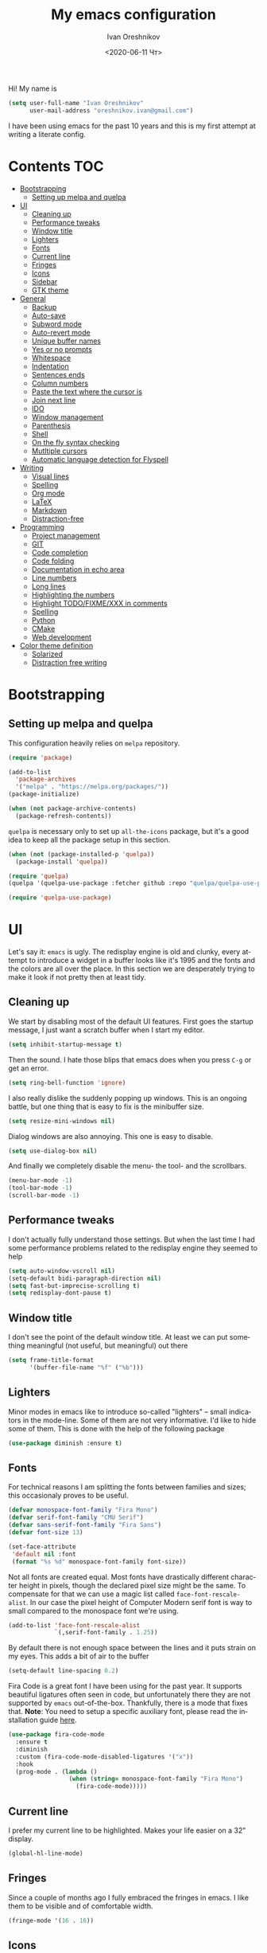 #+title: My emacs configuration
#+date: <2020-06-11 Чт>
#+author: Ivan Oreshnikov
#+email: oreshnikov.ivan@gmail.com
#+language: en
#+select_tags: export
#+exclude_tags: noexport
#+creator: Emacs 27.0.91 (Org mode 9.3)
#+options: ':nil *:t -:t ::t <:t H:3 \n:nil ^:t arch:headline
#+options: author:t broken-links:nil c:nil creator:nil
#+options: d:(not "LOGBOOK") date:t e:t email:nil f:t inline:t num:nil
#+options: p:nil pri:nil prop:nil stat:t tags:t tasks:t tex:t
#+options: timestamp:t title:t toc:t todo:t |:t

Hi! My name is
#+begin_src emacs-lisp
(setq user-full-name "Ivan Oreshnikov"
      user-mail-address "oreshnikov.ivan@gmail.com")
#+end_src
I have been using emacs for the past 10 years and this is my first attempt at writing a literate config.

* Contents                                                              :TOC:
- [[#bootstrapping][Bootstrapping]]
  - [[#setting-up-melpa-and-quelpa][Setting up melpa and quelpa]]
- [[#ui][UI]]
  - [[#cleaning-up][Cleaning up]]
  - [[#performance-tweaks][Performance tweaks]]
  - [[#window-title][Window title]]
  - [[#lighters][Lighters]]
  - [[#fonts][Fonts]]
  - [[#current-line][Current line]]
  - [[#fringes][Fringes]]
  - [[#icons][Icons]]
  - [[#sidebar][Sidebar]]
  - [[#gtk-theme][GTK theme]]
- [[#general][General]]
  - [[#backup][Backup]]
  - [[#auto-save][Auto-save]]
  - [[#subword-mode][Subword mode]]
  - [[#auto-revert-mode][Auto-revert mode]]
  - [[#unique-buffer-names][Unique buffer names]]
  - [[#yes-or-no-prompts][Yes or no prompts]]
  - [[#whitespace][Whitespace]]
  - [[#indentation][Indentation]]
  - [[#sentences-ends][Sentences ends]]
  - [[#column-numbers][Column numbers]]
  - [[#paste-the-text-where-the-cursor-is][Paste the text where the cursor is]]
  - [[#join-next-line][Join next line]]
  - [[#ido][IDO]]
  - [[#window-management][Window management]]
  - [[#parenthesis][Parenthesis]]
  - [[#shell][Shell]]
  - [[#on-the-fly-syntax-checking][On the fly syntax checking]]
  - [[#mutltiple-cursors][Mutltiple cursors]]
  - [[#automatic-language-detection-for-flyspell][Automatic language detection for Flyspell]]
- [[#writing][Writing]]
  - [[#visual-lines][Visual lines]]
  - [[#spelling][Spelling]]
  - [[#org-mode][Org mode]]
  - [[#latex][LaTeX]]
  - [[#markdown][Markdown]]
  - [[#distraction-free][Distraction-free]]
- [[#programming][Programming]]
  - [[#project-management][Project management]]
  - [[#git][GIT]]
  - [[#code-completion][Code completion]]
  - [[#code-folding][Code folding]]
  - [[#documentation-in-echo-area][Documentation in echo area]]
  - [[#line-numbers][Line numbers]]
  - [[#long-lines][Long lines]]
  - [[#highlighting-the-numbers][Highlighting the numbers]]
  - [[#highlight-todofixmexxx-in-comments][Highlight TODO/FIXME/XXX in comments]]
  - [[#spelling-1][Spelling]]
  - [[#python][Python]]
  - [[#cmake][CMake]]
  - [[#web-development][Web development]]
- [[#color-theme-definition][Color theme definition]]
  - [[#solarized][Solarized]]
  - [[#distraction-free-writing][Distraction free writing]]

* Bootstrapping

** Setting up melpa and quelpa

   This configuration heavily relies on ~melpa~ repository.
   #+begin_src emacs-lisp
   (require 'package)

   (add-to-list
     'package-archives
     '("melpa" . "https://melpa.org/packages/"))
   (package-initialize)

   (when (not package-archive-contents)
     (package-refresh-contents))
   #+end_src
   ~quelpa~ is necessary only to set up ~all-the-icons~ package, but it's a good idea to keep all the package setup in this section.
   #+begin_src emacs-lisp
   (when (not (package-installed-p 'quelpa))
     (package-install 'quelpa))

   (require 'quelpa)
   (quelpa '(quelpa-use-package :fetcher github :repo "quelpa/quelpa-use-package"))

   (require 'quelpa-use-package)
   #+end_src

* UI

  Let's say it: ~emacs~ is ugly. The redisplay engine is old and clunky, every attempt to introduce a widget in a buffer looks like it's 1995 and the fonts and the colors are all over the place. In this section we are desperately trying to make it look if not pretty then at least tidy.

** Cleaning up

   We start by disabling most of the default UI features. First goes the startup message, I just want a scratch buffer when I start my editor.
   #+begin_src emacs-lisp
   (setq inhibit-startup-message t)
   #+end_src

   Then the sound. I hate those blips that emacs does when you press ~C-g~ or get an error.
   #+begin_src emacs-lisp
   (setq ring-bell-function 'ignore)
   #+end_src

   I also really dislike the suddenly popping up windows. This is an ongoing battle, but one thing that is easy to fix is the minibuffer size.
   #+begin_src emacs-lisp
   (setq resize-mini-windows nil)
   #+end_src

   Dialog windows are also annoying. This one is easy to disable.
   #+begin_src emacs-lisp
   (setq use-dialog-box nil)
   #+end_src

   And finally we completely disable the menu- the tool- and the scrollbars.
   #+begin_src emacs-lisp
   (menu-bar-mode -1)
   (tool-bar-mode -1)
   (scroll-bar-mode -1)
   #+end_src

** Performance tweaks

   I don't actually fully understand those settings. But when the last time I had some performance problems related to the redisplay engine they seemed to help
   #+begin_src emacs-lisp
   (setq auto-window-vscroll nil)
   (setq-default bidi-paragraph-direction nil)
   (setq fast-but-imprecise-scrolling t)
   (setq redisplay-dont-pause t)
   #+end_src

** Window title

   I don't see the point of the default window title. At least we can put something meaningful (not useful, but meaningful) out there
   #+begin_src emacs-lisp
   (setq frame-title-format
         '(buffer-file-name "%f" ("%b")))
   #+end_src

** Lighters

   Minor modes in emacs like to introduce so-called "lighters" -- small indicators in  the mode-line. Some of them are not very informative. I'd like to hide some of them. This is done with the help of the following package
   #+begin_src emacs-lisp
   (use-package diminish :ensure t)
   #+end_src

** Fonts

   For technical reasons I am splitting the fonts between families and sizes; this occasionaly proves to be useful.
   #+begin_src emacs-lisp
     (defvar monospace-font-family "Fira Mono")
     (defvar serif-font-family "CMU Serif")
     (defvar sans-serif-font-family "Fira Sans")
     (defvar font-size 13)

     (set-face-attribute
      'default nil :font
      (format "%s %d" monospace-font-family font-size))
   #+end_src

   Not all fonts are created equal. Most fonts have drastically different character height in pixels, though the declared pixel size might be the same. To compensate for that we can use a magic list called ~face-font-rescale-alist~. In our case the pixel height of Computer Modern serif font is way to small compared to the monospace font we're using.
   #+begin_src emacs-lisp
     (add-to-list 'face-font-rescale-alist
                  `(,serif-font-family . 1.25))
   #+end_src

   By default there is not enough space between the lines and it puts strain on my eyes. This adds a bit of air to the buffer
   #+begin_src emacs-lisp
   (setq-default line-spacing 0.2)
   #+end_src

   Fira Code is a great font I have been using for the past year. It supports beautiful ligatures often seen in code, but unfortunately there they are not supported by ~emacs~ out-of-the-box. Thankfully, there is a mode that fixes that. *Note*: You need to setup a specific auxiliary font, please read the installation guide [[https://github.com/jming422/fira-code-mode][here]].
   #+begin_src emacs-lisp
     (use-package fira-code-mode
       :ensure t
       :diminish
       :custom (fira-code-mode-disabled-ligatures '("x"))
       :hook
       (prog-mode . (lambda ()
                      (when (string= monospace-font-family "Fira Mono")
                        (fira-code-mode)))))
   #+end_src

** Current line

   I prefer my current line to be highlighted. Makes your life easier on a 32" display.
   #+begin_src emacs-lisp
   (global-hl-line-mode)
   #+end_src

** Fringes

   Since a couple of months ago I fully embraced the fringes in emacs. I like them to be visible and of comfortable width.
   #+begin_src emacs-lisp
   (fringe-mode '(16 . 16))
   #+end_src

** Icons

   By default ~emacs~ has a mostly text-based interface with rare ugly graphic icons interspersed here and there. In the past 10 years symbolic fonts have become a standard in the web-development world and we can use them as minimalistic monochrome icons -- it seems to be in style nowadays. In ~emacs~ this is done with help of package called ~all-the-icons~
   #+begin_src emacs-lisp
     (use-package all-the-icons
       :ensure t
       :quelpa
       (font-lock+ :repo "emacsmirror/font-lock-plus" :fetcher github)
       :config
       (use-package font-lock+ :ensure t)
       (setq all-the-icons-scale-factor 1.0)
       (setq all-the-icons-default-adjust 0.05)
       (setq all-the-icons-color-icons t))

     ;; You need to execute the line below once to install the icons.
     ;; I don't know how to do it automatically.
     ;; (all-the-icons-install-fonts)
   #+end_src

** Sidebar

   I like to see a project structure in a separate buffer to the left of the window. There are two popular options to do that in emacs -- ~treemacs~ and ~neotree~. I prefer the second one.
   #+begin_src emacs-lisp
   (use-package neotree
     :ensure t
     :config
     (setq neo-smart-open t)
     (setq neo-theme (if (display-graphic-p) 'icons 'arrow))
     (setq neo-autorefresh nil)
     (setq neo-window-width 40)
     (add-to-list 'neo-hidden-regexp-list "^__pycache__$")
     :bind
     ("C-c d" . neotree-toggle)
     ("<f8>" . neotree-toggle))
   #+end_src

   The only thing I dislike about ~neotree~ is it doesn't play too well with ~purpose-mode~. One very specific bug is driving me mad: suppose I have a ~neotree~ open on the left, a code buffer in the center and a ~magit~ buffer on the right. When I press ~C-x 1~ inside a ~magit~ buffer nothing happens and ~neotree~ is to blame -- the buffer is dedicated and the window flags explicitly forbid window deletion. We have to reset this flag to make ~neotree~ behave more consistently.
   #+begin_src emacs-lisp
     (defun neotree-undedicate-window (window buffer)
       (set-window-parameter window 'no-delete-other-windows nil)
       window)

     (advice-add 'neo-window--init :after 'neotree-undedicate-window)
   #+end_src

** GTK theme

   When you load a theme in ~emacs~ it doesn't affect the window header, at least not on Linux. This can be really annoying when you're using a light GTK theme, but want to have a dark ~emacs~ theme -- the window header GLOWS into your face. What we can do to make it tolerable is to automatically pick a GTK theme variant (light or dark) depending on the theme background.
   #+begin_src emacs-lisp
   (defun set-frame-gtk-theme (&optional frame theme)
     (let*
         ((frame (or frame (selected-frame)))
          (theme (or theme (frame-parameter frame 'background-mode)))
          (frame-id (frame-parameter frame 'outer-window-id))
          (theme-id (symbol-name theme)))
       (call-process
        "xprop" nil nil nil
        "-f" "_GTK_THEME_VARIANT" "8u"
        "-set" "_GTK_THEME_VARIANT" theme-id
        "-id" frame-id)))

   (defun set-gtk-theme ()
     (when (display-graphic-p)
       (dolist (frame (frame-list))
         (set-frame-gtk-theme frame nil))))

   (defun advice-gtk-theme (&rest args) (set-gtk-theme))

   (advice-add 'load-theme :after #'advice-gtk-theme)
   (advice-add 'disable-theme :after #'advice-gtk-theme)
   (add-hook
     'after-make-frame-functions
     (lambda (frame) (set-frame-gtk-theme frame nil)))
   #+end_src

* General

** Backup

   I don't think I've ever used an automatically created backup. I hate seeing all those tilda-files though.
   #+begin_src emacs-lisp
   (setq backup-inhibited t)
   #+end_src

** Auto-save

   Again, don't find this feature useful.
   #+begin_src emacs-lisp
   (setq auto-save-default nil)
   #+end_src

** Subword mode

   This one is seriously cool. This mode allows you to treat the separate words in a CamelCase and snake_case notation as words. You can navigate inside a single token from a word to word, jump back and forward, delete the individual words, swap them around, you name it.
   #+begin_src emacs-lisp
   (use-package subword
     :diminish
     :config
     (global-subword-mode))
   #+end_src

** Auto-revert mode

   When a file changes on disk I don't want ~emacs~ to ask me what to do. I just want to automatically update the buffer. I can always do an undo if I don't like the new content.
   #+begin_src emacs-lisp
   (global-auto-revert-mode 1)
   #+end_src

** Unique buffer names

   By default when you open multiple files with the same name ~emacs~ adds a numeric postfix to the buffer name. I prefer a readable-directory-based-prefix-notation and this is how you enable it in
   #+begin_src emacs-lisp
   (require 'uniquify)
   (setq uniquify-buffer-name-style 'forward)
   #+end_src

** Yes or no prompts

   Whenever ~emacs~ wants a simple answer it requires you to type ~yes~ or ~no~ in the prompt. Yes, type and then press Enter. I have no idea why this is still a default, when there is an already builtin option to accept keypresses ~y~ and ~n~ as an answer.
   #+begin_src emacs-lisp
   (defalias 'yes-or-no-p 'y-or-n-p)
   #+end_src

** Whitespace

   Automatically delete all the traling whitespace when saving the file. This is a neat feature that I think everyone should set up in their editor, but unfortunately very few people do :(
   #+begin_src emacs-lisp
   (add-hook 'before-save-hook 'delete-trailing-whitespace)
   #+end_src

   Also, sometimes you simply want to explicitly highlight all the whitespace in the buffer. For that emacs offers a ~whitespace-mode~ that I like to bind to F10.
   #+begin_src emacs-lisp
   (global-set-key (kbd "<f10>") 'whitespace-mode)
   #+end_src

** Indentation

   Always expand tabs to 4 spaces.
   #+begin_src emacs-lisp
   (setq-default indent-tabs-mode nil)
   (setq-default tab-width 4)
   #+end_src

** Sentences ends

   By default emacs uses two spaces after period to mark the end of a sentence. This is very much out of the norm with rest of the text editors out there, and I need to work with other people :)
   #+begin_src emacs-lisp
   (setq-default sentence-end-double-space nil)
   #+end_src

** Column numbers

   By default ~emacs~ does not show the current column number anywhere. Another bad default. It's easy to fix though
   #+begin_src emacs-lisp
   (column-number-mode t)
   #+end_src

** Paste the text where the cursor is

   On linux one can paste from the clipboard by pressing a mouse wheel. I use this all the time, but by default ~emacs~ pastes the text where the mouse is and not where the text cursor is. This fixes it
   #+begin_src emacs-lisp
   (setq mouse-yank-at-point t)
   #+end_src

** Join next line

   A really handy shortcut that automatically joins the next line to the current one removing any whitespace in between.
   #+begin_src emacs-lisp
   (global-set-key (kbd "M-j") (lambda () (interactive) (join-line -1)))
   #+end_src

** IDO

   There are several interactive completion solution in emacs. I am used to ~ido~.
   #+begin_src emacs-lisp
   (use-package flx-ido
     :ensure t
     :config
     (setq ido-auto-merge-work-directories-length -1)
     :init
     (ido-mode)
     (flx-ido-mode 1)
     (ido-everywhere))
   #+end_src

** Window management

   The default keybindings for the window management are unnecessarily verbose. I am used to the following shortcuts
   #+begin_src emacs-lisp
   (global-set-key (kbd "M-1") 'delete-other-windows)
   (global-set-key (kbd "M-2") 'split-window-vertically)
   (global-set-key (kbd "M-3") 'split-window-horizontally)
   (global-set-key (kbd "M-0") 'delete-window)

   (define-key global-map (kbd "M-o") nil)
   (global-set-key (kbd "M-o") 'other-window)
   (global-set-key (kbd "C-M-o") (lambda () (interactive) (other-window -1)))
   #+end_src

   Sometimes I mess up my window configuration -- close a frame I need, for example. Thankfully there is a builtin package that provides undo-redo functionality for windows.
   #+begin_src emacs-lisp
   (winner-mode)
   #+end_src

   I prefer my windows being automatically balanced after split.
   #+begin_src emacs-lisp
   (setq window-combination-resize t)
   #+end_src

   Default ~emacs~ behaviour with popup windows is not very satisfying. To straighten them up we can use ~shackle~
   #+begin_src emacs-lisp
   (use-package shackle
     :ensure t
     :config
     (shackle-mode))
   #+end_src

   Another cool idea is to group the windows by their purpose -- a tag that you assign to a window based on a criterion. In my case I simply group the windows based on the major mode. Here's how I do it
   #+begin_src emacs-lisp
   (use-package window-purpose
     :ensure t
     :config
     (add-to-list 'purpose-user-mode-purposes '(comint-mode . popup))
     (add-to-list 'purpose-user-mode-purposes '(compilation-mode . popup))
     (add-to-list 'purpose-user-mode-purposes '(eshell-mode . popup))
     (add-to-list 'purpose-user-mode-purposes '(flycheck-error-list-mode . popup))
     (add-to-list 'purpose-user-mode-purposes '(gud-mode . popup))
     (add-to-list 'purpose-user-mode-purposes '(prog-mode . edit))
     (add-to-list 'purpose-user-mode-purposes '(TeX-output-mode . popup))

     (purpose-x-magit-single-on)

     (setq purpose-display-at-right-width   80)
     (setq purpose-display-at-bottom-height 25)
     (purpose-x-popwin-setup)
     (purpose-x-popupify-purpose 'Magit #'purpose-display-at-right)
     (purpose-x-popupify-purpose 'popup #'purpose-display-at-bottom)

     (purpose-compile-user-configuration)
     (purpose-mode))
   #+end_src

   The block above sets up popup windows. What would be handy is to have a function that would toggle popup on and off in a generic way. For example, like the one below does
   #+begin_src emacs-lisp
   (use-package dash :ensure t)

   (defun toggle-popup (popup-mode popup-function)
     (interactive)
     (let ((visible-window
            (-first
             (lambda (window)
               (eq popup-mode
                   (with-current-buffer (window-buffer window) major-mode)))
             (window-list))))
       (if visible-window
           (delete-window visible-window)
         (funcall-interactively popup-function))))
   #+end_src

   Default keybindings for jumping between the windows is not very convinient when you have a huge screen with a handful of windows. To jump between them using the arrows one can use ~windmove~ package.
   #+begin_src emacs-lisp
   (use-package windmove
     :ensure t
     :bind
     ("S-<right>" . windmove-right)
     ("S-<left>" . windmove-left)
     ("S-<down>" . windmove-down)
     ("S-<up>" . windmove-up))
   #+end_src

*** TODO Shift+arrows does not work from org-mode

    Org redefines those keybindings. I need somehow to define a global non-overridable key-bindings.

** Parenthesis

   Naturally emacs provides a lot of tools when working with parenthesis. I like to have them enabled globally. First, I need a highlighter for matching parenthesis
   #+begin_src emacs-lisp
   (show-paren-mode)
   #+end_src
   Then I need my parentsesis (and other delimiters) to be automatically paired.
   #+begin_src emacs-lisp
   (electric-pair-mode)
   #+end_src
   A cherry on top is to have a every pair of parenthesis to have a unique color.
   #+begin_src emacs-lisp
   (use-package rainbow-delimiters
     :ensure t
     :hook
     (prog-mode . rainbow-delimiters-mode))
   #+end_src

** Shell

   I prefer ~eshell~ as my shell of choice. Some the setup and extensions are inspired by ~@a13~'s emacs configuration that can be found [[https://github.com/a13/emacs.d][here]].

   By default ~eshell~ is not consistent in it's scrolling behaviour with the rest of the shells out there. This extension makes it more conventional and introduces other cool tricks.
   #+begin_src emacs-lisp
   (use-package em-smart
     :defer t
     :config
     (eshell-smart-initialize))
   #+end_src

   As in any other shell out there I want it to remember the history (preferrably without duplication). Again, this is disabled by default :(
   #+begin_src emacs-lisp
   (setq eshell-save-history-on-exit t)
   (setq eshell-hist-ignoredups t)
   #+end_src

   I also don't like the banner. I just want an empy shell buffer by default.
   #+begin_src emacs-lisp
   (setq eshell-banner-message "")
   #+end_src

   I want a simple prompt that shows a path and a sigil and nothing more.
   #+begin_src emacs-lisp
     (setq eshell-prompt-regexp "^[^Λλ\n]* [Λλ] ")
     (setq eshell-prompt-function
           (lambda nil
             (concat (if venv-current-name (concat "(" venv-current-name ") ") "")
                     (abbreviate-file-name (eshell/pwd))
                     (if (= (user-uid) 0) " Λ " " λ "))))
   #+end_src

   I'd like to have a quick way to open eshell buffer. Here's a function that can help me.
   #+begin_src emacs-lisp
   (require 'esh-mode)
   (require 'eshell)

   (defun eshell-popup ()
     "Open a popup buffer with eshell inside"
     (interactive)
     (let ((eshell-buffer
            (or (get-buffer eshell-buffer-name)
                (get-buffer-create eshell-buffer-name))))
       (purpose-display-at-bottom eshell-buffer nil)
       (switch-to-buffer eshell-buffer)
       (unless eshell-mode
         (eshell-mode))))

   (bind-key
     (kbd "C-c t")
     (lambda () (interactive) (toggle-popup 'eshell-mode 'eshell-popup)))
   #+end_src

   I want C-l to behave the same way in eshell as it does in every other shell -- to clear the screen.
   #+begin_src emacs-lisp
   (add-hook 'eshell-mode-hook
     (lambda ()
       (define-key eshell-mode-map (kbd "C-l")
         (lambda ()
           (interactive)
           (let ((inhibit-read-only t))
             (erase-buffer)
             (eshell-send-input nil nil t))))))
   #+end_src

** On the fly syntax checking

   On the fly syntax checking is performed by ~flycheck~. I do only minimal customization in here and most of it is concerning the fringe indicator.

   #+begin_src emacs-lisp
   (use-package flycheck
     :ensure t
     :config
     (setq flycheck-check-syntax-automatically '(save mode-enabled))
     (setq flycheck-indication-mode 'left-fringe)
     (setq flycheck-highlighting-mode 'columns)

     (when (fboundp 'define-fringe-bitmap)
       (define-fringe-bitmap 'flycheck-fringe-bitmap-ball
         (vector #b000000000
                 #b000000000
                 #b000000000
                 #b000000000
                 #b000000000
                 #b000000000
                 #b000000000
                 #b000111000
                 #b001111100
                 #b001111100
                 #b001111100
                 #b000111000
                 #b000000000
                 #b000000000
                 #b000000000
                 #b000000000
                 #b000000000
                 #b000000000)))

     (setf (get 'info 'flycheck-fringe-bitmaps) '(flycheck-fringe-bitmap-ball . flycheck-fringe-bitmap-ball))
     (setf (get 'warning 'flycheck-fringe-bitmaps) '(flycheck-fringe-bitmap-ball . flycheck-fringe-bitmap-ball))
     (setf (get 'error 'flycheck-fringe-bitmaps) '(flycheck-fringe-bitmap-ball . flycheck-fringe-bitmap-ball))

     (global-flycheck-mode)
     :bind ("C-c l" . (lambda () (interactive) (toggle-popup 'flycheck-error-list-mode 'flycheck-list-errors))))
   #+end_src

** Mutltiple cursors

   A seriously cool way to edit in multitple places at the same time. Highly responsive, though not always smooth.
   #+begin_src emacs-lisp
   (use-package multiple-cursors
     :ensure t
     :bind
     (("C-S-<return>" . mc/edit-lines)
      ("C-S-j" . mc/mark-next-like-this)
      ("C-S-k" . mc/mark-previous-like-this)))
   #+end_src

** Automatic language detection for Flyspell

   I regularly write in English and Russian. German might follow sooner or later. I want to have automatic language detection for ~flyspell~. And there is such a package
   #+begin_src emacs-lisp
   (use-package guess-language
     :ensure t
     :config
     (setq guess-language-languages '(en ru))
     (setq guess-language-min-paragraph-length 10)
     :hook
     (text-mode . guess-language-mode))
   #+end_src

* Writing

** Visual lines
   One common thing for all the markup modes and all the text modes is I want so see visual lines in there.
   #+begin_src emacs-lisp
   (add-hook 'text-mode-hook 'visual-line-mode)
   #+end_src

** Spelling
   Also, I need to trigger spell checking.
   #+begin_src emacs-lisp
   (add-hook 'text-mode-hook 'flyspell-mode)
   #+end_src

** Org mode

   I don't use org-mode that much anymore. But when I did I wrote the following configuration. I don't want to clean it up, and I'll just leave it here for now.
   #+begin_src emacs-lisp
   (use-package org
     :bind
     ("C-c a" . org-agenda)

     :config
     (setq org-return-follows-link        t)
     (setq org-hide-leading-stars         t)
     (setq org-fontify-whole-heading-line t)
     (setq org-odd-levels-only            t)
     (setq org-special-ctrl-a/e           t)
     (setq org-src-fontify-natively       t)
     (setq org-log-states-order-reversed  t)
     (setq org-log-into-drawer            t)

     (setq org-directory "~/Dropbox/Notes/")
     (setq org-agenda-files     (concat org-directory ".Agenda"))
     (setq org-archive-location (concat org-directory ".Archive/%s::"))
     (setq org-agenda-ndays 1)

     (setq org-todo-keywords
           '((sequence "TODO(t)"
                       "LIVE(l@/@)"
                       "HOLD(h@/@)"
                       "|"
                       "DONE(d@/@)"
                       "FAIL(f@/@)"
                       "ABRT(a@/@)")))

     (setq org-todo-keyword-faces
           '(("TODO" . org-todo)
             ("LIVE" . org-ongoing)
             ("HOLD" . org-holding)
             ("DONE" . org-done)
             ("FAIL" . org-failed)
             ("ABRT" . org-cancelled)))

     (setq org-priority-faces '((?A . org-priority-a)
                                (?B . org-priority-b)
                                (?C . org-priority-c)))

     (setq org-tag-alist '())

     ;; Export
     (setq org-export-backends '(ascii
                                 beamer
                                 html
                                 latex
                                 md
                                 odt))

     (setq org-format-latex-options
           '(:foreground default
             :background default
             :scale 1.50
             :html-foreground "Black"
                         :html-background "Transparent" :html-scale 1.0
                         :matchers ("begin" "$1" "$" "$$" "\\(" "\\[")))

     (setq org-export-latex-todo-keyword-markup
           '(("TODO" . "\\todo")
             ("HOLD" . "\\hold")
             ("DONE" . "\\done")
             ("ABRT" . "\\abrt")))

     (setq org-export-date-timestamp-format "%d %B %Y")
     (setq org-export-html-preamble  nil)
     (setq org-export-html-preamble-format
           `(("en" ,(concat "<span class=\"author\">%a</span>"
                            "<span class=\"email\">%e</span>"
                            "<span class=\"date\"%d</span>"))))
     (setq org-export-html-postamble t)
     (setq org-export-html-postamble-format
           `(("en" ,(concat "<span class=\"author\">%a</span><br/>"
                            "<span class=\"email\">%e</span><br/>"
                            "<span class=\"date\">%d</span>"))))

     ;; Capture
     (setq org-capture-templates
           `(("t" "General task"
              entry
              (file (concat org-directory "Unsorted.org"))
              "* TODO %? :task:\n"
              :empty-lines 1)
             ("m" "meeting"
              entry
              (file (concat org-directory "Unsorted.org"))
              "* TODO %? :appointment:\n"
              :empty-lines 1)))

     ;; Refile
     (setq org-refile-targets
           `((nil :maxlevel . 3)
             (org-agenda-files :maxlevel . 3)))
     (setq org-refile-use-outline-path t)
     (setq org-outline-path-complete-in-steps t))
   #+end_src

   Here are the faces mentioned above
   #+begin_src emacs-lisp
   (defface org-holding
     '((t (:foreground "orange" :background nil :bold nil)))
     "Face to highlight org-mode TODO keywords for delayed tasks."
     :group 'org-faces)

   (defface org-ongoing
     '((t (:foreground "orange" :background nil :bold nil)))
     "Face to highlight org-mode MOVE keywords for delegated tasks."
     :group 'org-faces)

   (defface org-cancelled
     '((t (:foreground "red" :background nil :bold nil)))
     "Face to highlight org-mode TODO keywords for cancelled tasks."
     :group 'org-faces)

   (defface org-failed
     '((t (:foreground "red" :background nil :bold nil)))
     "Face to highlight org-mode TODO keywords for cancelled tasks."
     :group 'org-faces)

   (defface org-priority-a
     '((t (:foreground "red" :background nil :bold nil)))
     "Face to highlight org-mode priority #A"
     :group 'org-faces)

   (defface org-priority-b
     '((t (:foreground "yellow" :background nil :bold nil)))
     "Face to highlight org-mode priority #B"
     :group 'org-faces)

   (defface org-priority-c
     '((t (:foreground "green" :background nil :bold nil)))
     "Face to highlight org-mode priority #C"
     :group 'org-faces)
   #+end_src

   Sometimes (well, for this file only) I want to generate a separate TOC on top of the file. There is no such functionality out-of-the-box, but there is a package to do that.
   #+begin_src emacs-lisp
   (use-package toc-org
     :ensure t
     :hook
     (org-mode . toc-org-mode))
   #+end_src

** LaTeX

   I still occasionally write LaTeX. There is an excellent emacs package for that called ~auctex~.
   #+begin_src emacs-lisp
   (use-package auctex
     :ensure t
     :defer t
     :hook
     (TeX-mode . TeX-PDF-mode)
     (TeX-mode . company-mode)
     :init
     (setq reftex-plug-into-AUCTeX t)
     (setq TeX-parse-self t)
     (setq-default TeX-master nil)

     (setq TeX-open-quote  "<<")
     (setq TeX-close-quote ">>")
     (setq TeX-electric-sub-and-superscript t)
     (setq font-latex-fontify-script nil)
     (setq TeX-show-compilation nil)

     (setq preview-scale-function 1.5)
     (setq preview-gs-options
   	'("-q" "-dNOSAFER" "-dNOPAUSE" "-DNOPLATFONTS"
   	  "-dPrinted" "-dTextAlphaBits=4" "-dGraphicsAlphaBits=4"))

     (setq reftex-label-alist '(AMSTeX)))
   #+end_src

   ~auctex~ ships without company bindings and those have to be set up separately. On top of regular syntax completion there are also packages for completion of mathematical symbols and references.
   #+begin_src emacs-lisp
   (use-package company-auctex
     :ensure t
     :init
     (company-auctex-init))

   (use-package company-math
     :ensure t
     :init
     (add-to-list 'company-backends 'company-math))

   (use-package company-reftex
     :ensure t
     :init
     (add-to-list 'company-backends 'company-reftex-citations)
     (add-to-list 'company-backends 'company-reftex-labels))
   #+end_src

** Markdown

   Markdown is surprisingly easy to set up. We need to set up a single package and mark all the ~*.md~ files as the markdown files.
   #+begin_src emacs-lisp
   (use-package markdown-mode
     :ensure t
     :mode "\\.md")
   #+end_src

   This mode doesn't generate the TOC out of the box, but there is an extension to do that
   #+begin_src emacs-lisp
   (use-package markdown-toc :ensure t)
   #+end_src

** Distraction-free

   Sometimes I want to write in a distraction-free environment -- without a mode-line and extra decorations. There is an excellent package for that called ~writeroom-mode~.
   #+begin_src emacs-lisp
   (use-package writeroom-mode
     :ensure t
     :config
     (setq writeroom-bottom-divider-width 0))
   (use-package org-bullets :ensure t)
   #+end_src

   But that's not enough sometimes. Sometimes I want to go fancier, with variable-pitched font and large headers. For that we can define a minor mode that add this fanciness on top.
   #+begin_src emacs-lisp
   (defun writing-enable ()
     (if (not writeroom-mode) (writeroom-mode +1))

     (setq-local org-bullets-bullet-list '(" "))
     (setq-local line-spacing 0.1)

     (variable-pitch-mode +1)
     (org-bullets-mode +1)
     (visual-line-mode +1)
     (load-theme 'writing t))

   (defun writing-disable ()
     (variable-pitch-mode -1)
     (org-bullets-mode -1)
     (visual-line-mode -1)
     (disable-theme 'writing)

     (kill-local-variable 'org-bullets-bullet-list)
     (kill-local-variable 'line-spacing)

     (if writeroom-mode (writeroom-mode -1)))

   (define-minor-mode writing-mode
     "Distraction free writing mode"
     :lighter nil
     :global nil
     :init-value nil
     (if writing-mode
         (writing-enable)
       (writing-disable)))
   #+end_src

   For those two modes we reserve the following keybindings
   #+begin_src emacs-lisp
   (global-set-key (kbd "<f12>") 'writeroom-mode)
   (global-set-key (kbd "S-<f12>") 'writing-mode)
   #+end_src

* Programming

** Project management

   I am not really that used to idea of a project, but it seems that the life is pushing me towards that direction :) There are several solutions to project management in ~emacs~. There is a builtin ~project.el~ and there is a more popular projectile, and I'm using that one.
   #+begin_src emacs-lisp
     (use-package projectile
       :ensure t
       :config
       (projectile-mode +1)
       (setq projectile-sort-order 'recently-active)
       (setq projectile-indexing-method 'hybrid)
       :bind
       ("C-c p" . projectile-command-map)
       :hook
       (projectile-after-switch-project
        . (lambda ()
            (neotree-projectile-action)
            (other-window -1))))
   #+end_src

** GIT

   I am a software developer and I use ~git~ a lot. Thankfully, emacs has an incredibly powerful frontend for ~git~ called ~magit~. Since the defaults make sense the whole package setup is very short
   #+begin_src emacs-lisp
   (use-package magit
     :ensure t
     :bind ("C-c g" . (lambda () (interactive) (toggle-popup 'magit-status-mode 'magit-status))))
   #+end_src

** Code completion

   A trivial thing in every other editor out there and something that you have to set up in ~emacs~. Thankfully we're now down to a single popular option -- ~company~.
   #+begin_src emacs-lisp
   (use-package company
     :ensure t
     :init
     (use-package yasnippet :ensure t)
     (setq
       company-minimum-prefix-length 1
       company-idle-delay 0.1
       company-tooltip-limit 10
       company-tooltip-align-annotations t
       company-require-match 'never
       company-global-modes '(not eshell-mode))
     :hook
     (prog-mode . company-mode)
     (company-mode . yas-minor-mode)
     :bind
     ("M-/" . company-complete))
   #+end_src

   This alone is not enough to have a reasonable completion though. We need to separately install a completion backend. A really popular option nowadays is to use a separate language server and communicate with it through a language server protocol. This pipeline is provided in emacs by ~lsp~ package.
   #+begin_src emacs-lisp
     (use-package lsp-mode
       :ensure t
       :config
       (bind-key "M-." 'lsp-find-definition lsp-mode-map)
       (setq lsp-enable-on-type-formatting nil)  ;; NEVER EVEN DARE TO TOUCH MY CODE
       :init
       (use-package company-lsp :ensure t)
       (setq read-process-output-max (* 1024 1024))
       (setq lsp-prefer-capf t)
       (setq lsp-idle-delay 0.5)
       (setq lsp-progress-via-spinner nil))
   #+end_src

** Code folding

   I don't use code folding that often, but it's occasionally useful. There is a zoo of various folding modes, but the default hide-show mode seems to be good enough for me.
   #+begin_src emacs-lisp
   (use-package hs-minor-mode
     :diminish
     :hook
     (prog-mode . hs-minor-mode)
     :bind
     ("C-;" . hs-toggle-hiding))
   #+end_src

** Documentation in echo area

   There is an option to show the documentation in the echo area. Again, not enabled by default.
   #+begin_src emacs-lisp
   (add-hook 'prog-mode-hook 'eldoc-mode)
   #+end_src

** Line numbers

   ~emacs~ finally has fast native line numbers.
   #+begin_src emacs-lisp
   (add-hook 'prog-mode-hook 'display-line-numbers-mode)
   (setq display-line-numbers-grow-only t)
   (setq-default display-line-numbers-width 3)
   (global-set-key (kbd "<f9>") 'display-line-numbers-mode)
   #+end_src

** Long lines

   In prog-mode I want to have my line truncated. Line wrap just messes everything up.
   #+begin_src emacs-lisp
   (add-hook 'prog-mode-hook 'toggle-truncate-lines)
   #+end_src

** Highlighting the numbers

   By default a lot of emacs modes don't recognize number literals as worthy enough to have a special highlighting rule. This can be fixed with the help of the following package
   #+begin_src emacs-lisp
   (use-package highlight-numbers
     :ensure t
     :hook (prog-mode . highlight-numbers-mode))
   #+end_src

** Highlight TODO/FIXME/XXX in comments

   Occasionally I leave those TODO/FIXME/XXX comments in the code and I want them to be highlighted.
   #+begin_src emacs-lisp
   (use-package hl-todo
     :ensure t
     :hook (prog-mode . hl-todo-mode)
     :config
     (setq hl-todo-keyword-faces
       '(("XXX" error bold)
         ("TODO" org-todo)
         ("NOTE" bold))))
   #+end_src

** Spelling

   We want to have spellcheck in programming modes as well.
   #+begin_src emacs-lisp
   (add-hook
     'prog-mode-hook
     (lambda ()
       (ispell-change-dictionary "english")
       (flyspell-prog-mode)))
   #+end_src

** Python

   Most of the time I write ~python~ code. ~emacs~ has a decent python support for python syntax highlighting out-of-the-box, but little else. One of the most crucial things that is missing is the completion support. At this point we have already set up LSP mode, so what we need to do is to set up the specific LSP server. I prefer the one by Microsoft.
   #+begin_src emacs-lisp
   (use-package lsp-python-ms
     :ensure t
     :init
     (setq lsp-python-ms-executable
           "~/.mslsp/Microsoft.Python.LanguageServer")
     :hook
     (python-mode . (lambda ()
                      (require 'lsp-python-ms)
                      (lsp-deferred)
                      (flycheck-add-next-checker 'lsp 'python-flake8)
                      (flycheck-remove-next-checker 'python-flake8 'python-pylint)
                      (flycheck-remove-next-checker 'python-flake8 'python-mypy))))
   #+end_src

   It's also nice to be able to activate python virtualenvironments from inside ~emacs~. There is a wrapper for the wrapper :)
   #+begin_src emacs-lisp
   (use-package virtualenvwrapper
     :ensure t
     :config
     (setq venv-local "~/.virtualenvs/")
     (fset 'workon 'venv-workon)
     (fset 'deactivate 'venv-deactivate)
     (venv-initialize-eshell)
     (venv-initialize-interactive-shells))
   #+end_src
   I also want to have this environment automatically activated when I switch a project. This is achieved by a function below.
   #+begin_src emacs-lisp
     (defun inside-python-project-p ()
       (when (projectile-project-root)
         (let ((project-files (directory-files (projectile-project-root))))
           (or (member "setup.py" project-files)
               (member "requirements.txt" project-files)))))

     (defun project-env-exists-p ()
       (when (projectile-project-name)
         (member
          (projectile-project-name)
          (split-string (venv-list-virtualenvs)))))

     (defun workon-autodetected-venv ()
       (interactive)
       (when (and (inside-python-project-p)
                  (project-env-exists-p))
         (venv-workon (projectile-project-name))))

     (add-hook
      'projectile-after-switch-project-hook
      '(lambda ()
         (venv-deactivate)
         (workon-autodetected-venv)))
   #+end_src

   The default python mode does not support highlighting inside docstrings. And I am paid to write those as well :)
   #+begin_src emacs-lisp
     (use-package python-docstring
       :ensure t
       :init
       (add-hook 'python-mode-hook 'python-docstring-mode)
       :config
       ;; WHY THE FUCK IS THIS A SEPARATE VARIABLE? HOW THE FUCK YOU DON'T
       ;; SET IT TO `sentece-end-double-space` BY DEFAULT? WHAT THE FUCK.
       (setq python-docstring-sentence-end-double-space nil))
   #+end_src

   I also don't like that the default mode uses the same font for function names and the decorators. I prefer to use a custom face for them. Also, for the import statements as well.
   #+begin_src emacs-lisp
   (defface python-decorator-face
     '((t (:foreground "magenta")))
     "Face to highlight python decorators."
     :group 'python)

   (font-lock-add-keywords
    'python-mode
    `((,(rx symbol-start (or "from" "import") symbol-end)
       0 'font-lock-preprocessor-face)
      (,(rx line-start (* (any " \t")) (group "@" (1+ (or word ?_)) (0+ "." (1+ (or word ?_)))))
       0 'python-decorator-face)))
   #+end_src

   Finally, I need support for Cython files as well.
   #+begin_src emacs-lisp
   (use-package cython-mode
     :ensure t
     :mode "\\.pyx\\'")
   #+end_src

*** TODO Active virtualenv in the modeline

    I need to display activated virtualenv in the modeline.

** CMake

   Sometimes I need to edit CMake files. Happens to the best of us :)
   #+begin_src emacs-lisp
   (use-package cmake-mode
     :ensure t)
   #+end_src

** Web development

   #+begin_src emacs-lisp
   (use-package web-mode
     :ensure t
     :config
     (setq web-mode-markup-indent-offset 4)
     (setq web-mode-code-indent-offset 4)
     (setq web-mode-enable-auto-pairing nil)
     :mode "\\.html")
   #+end_src

   #+begin_src emacs-lisp
   (use-package company-web
     :config
     (add-to-list 'company-backends 'company-web-html)
     :hook
     (web-mode . company-mode))
   #+end_src

* Color theme definition

** Solarized

   I use a custom version of solarized theme. Very few themes override all the hundreds of faces defined by ~emacs~. And those that do I simply don't like :) Having a copy of my own seems to be an easier solution.

*** Preliminary setup

    The original solarized palette is defined in CIE L*a*b color space. I want to continue using it (just in case). Below I define a small function that renders a L*a*b representation as an RGB hex string.
    #+begin_src emacs-lisp
    (require 'color)

    (defun color-lab-to-hex (L a b)
      "Convert CIE L*a*b to a hexadecimal #RGB notation."
      (apply 'color-rgb-to-hex
             (append
               (mapcar
                 (lambda (x) (min 1.0 (max 0.0 x)))
		 (color-lab-to-srgb L a b))
		 '(2))))
    #+end_src

    Sometimes I need to blend two colors together -- mostly to make the small UI details to stand out less. The function below provide this color-blending functionality.
    #+begin_src emacs-lisp
    (defun color-hex-to-rgb (hex)
      "Convert a hexadecimal #RBG string into a component list."
      (let ((r (/ (float (string-to-number (substring hex 1 3) 16)) 255))
            (g (/ (float (string-to-number (substring hex 3 5) 16)) 255))
            (b (/ (float (string-to-number (substring hex 5 7) 16)) 255)))
        (list r g b)))

    (defun color-blend (hex1 hex2 alpha)
      "Blend two hexadecimal #RGB colors in a specific proportion."
      (let* ((rgb1 (color-hex-to-rgb hex1))
             (rgb2 (color-hex-to-rgb hex2))
             (r1 (car rgb1))
             (r2 (car rgb2))
             (g1 (cadr rgb1))
             (g2 (cadr rgb2))
             (b1 (caddr rgb1))
             (b2 (caddr rgb2)))
        (format "#%02x%02x%02x"
                (floor (* 255 (+ (* alpha r1) (* (- 1 alpha) r2))))
                (floor (* 255 (+ (* alpha g1) (* (- 1 alpha) g2))))
                (floor (* 255 (+ (* alpha b1) (* (- 1 alpha) b2)))))))
    #+end_src

*** Generic theme definition

    Solarized has two variants that are defined in an identical fashion save for the color swap. This is the definition itself
    #+begin_src emacs-lisp :tangle tangle/solarized-definitions.el
      (defun make-solarized-theme (variant theme-name)
        (let ((base03 (color-lab-to-hex 15 -12 -12))
              (base02 (color-lab-to-hex 20 -12 -12))
              (base01 (color-lab-to-hex 45 -07 -07))
              (base00 (color-lab-to-hex 50 -07 -07))
              (base0  (color-lab-to-hex 60 -06 -03))
              (base1  (color-lab-to-hex 65 -05 -02))
              (base2  (color-lab-to-hex 92 +00 +10))
              (base3  (color-lab-to-hex 97 +00 +10))

              (yellow  (color-lab-to-hex 65 +10 +65))
              (orange  (color-lab-to-hex 50 +50 +55))
              (red     (color-lab-to-hex 50 +65 +45))
              (magenta (color-lab-to-hex 50 +65 -05))
              (violet  (color-lab-to-hex 55 +15 -45))
              (blue    (color-lab-to-hex 55 -10 -45))
              (cyan    (color-lab-to-hex 60 -35 -05))
              (green   (color-lab-to-hex 60 -20 +65)))

          (if (eq variant 'light)
              (progn (cl-rotatef base00 base0)
                     (cl-rotatef base01 base1)
                     (cl-rotatef base02 base2)
                     (cl-rotatef base03 base3)))

          (custom-theme-set-faces
           theme-name

           `(default ((t (:foreground ,base0 :background ,base03))))
           `(cursor ((t (:foreground ,base03 :background ,base0 :inverse-video t))))
           `(shadow ((t (:foreground ,base01))))
           `(region ((t (:foreground ,base01 :background ,base03 :inverse-video t))))

           `(fringe ((t (:foreground ,base01 :background ,base02))))
           `(hl-line ((t (:background ,base02))))
           `(highlight ((t (:inherit hl-line))))
           `(line-number ((t (:foreground ,base01 :background ,base02 :height 0.85))))
           ;; `(minibuffer-prompt ((t (:inherit bold))))
           `(minibuffer-prompt ((t (:foreground ,base2 :inherit bold))))
           ;; `(header-line ((t (:foreground ,base0 :background ,base02 :inverse-video t))))
           `(header-line ((t (:foreground ,base0 :background ,base02))))
           `(mode-line ((t (:foreground ,base1 :background ,base02 :inverse-video t))))
           `(mode-line-inactive ((t (:foreground ,base00 :background ,base02 :inverse-video t))))
           `(vertical-border ((t (:foreground ,(color-blend base0 base02 0.5)))))

           `(completions-common-part ((t (:inherit bold))))
           `(completions-first-difference ((t (:inherit default))))

           `(company-preview ((t (:background ,green))))
           `(company-preview-common ((t (:background ,base02))))
           `(company-preview-template-field ((t (:foreground ,base03 :background ,yellow))))
           `(company-scrollbar-bg ((t (:foreground ,base2 :background ,base0 :inverse-video     t))))
           `(company-scrollbar-fg ((t (:foreground ,base0 :background ,base03 :inverse-video     t))))
           `(company-template ((t (:background ,base0))))
           `(company-tooltip ((t (:foreground ,base0 :background ,base02 :inverse-video t))))
           `(company-tooltip-annotation ((t (:foreground nil))))
           `(company-tooltip-common ((t (:italic t))))
           `(company-tooltip-mouse ((t (:foreground ,base1 :background nil))))
           `(company-tooltip-selection ((t (:foreground ,base01 :background ,base2     :inverse-video t))))

           `(bold ((t (:bold t))))
           `(italic ((t (:italic t))))
           `(link ((t (:foreground ,violet :underline t))))
           `(link-visited ((t (:foreground ,magenta :underline t))))
           `(underline ((t (:underline t))))

           `(success ((t (:foreground ,green))))
           `(warning ((t (:foreground ,orange))))
           `(error ((t (:foreground ,red :inverse-video t))))
           `(isearch ((t (:foreground ,orange :background ,base03))))
           `(isearch-fail ((t (:inherit error))))
           `(lazy-highlight ((t (:inherit match))))
           `(match ((t (:foreground ,yellow :inverse-video t))))

           `(font-lock-builtin-face ((t (:foreground ,green))))
           `(font-lock-comment-face ((t (:foreground ,base01 :italic t))))
           `(font-lock-constant-face ((t (:foreground ,violet))))
           `(font-lock-doc-face ((t (:inherit font-lock-string-face))))
           `(font-lock-function-name-face ((t (:foreground ,blue))))
           `(font-lock-keyword-face ((t (:foreground ,green))))
           `(font-lock-negation-char-face ((t (:foreground ,red))))
           `(font-lock-preprocessor-face ((t (:foreground ,orange))))
           `(font-lock-regexp-grouping-backslash ((t (:foreground ,yellow))))
           `(font-lock-regexp-grouping-construct ((t (:foreground ,orange))))
           `(font-lock-string-face ((t (:foreground ,cyan))))
           `(font-lock-type-face ((t (:foreground ,yellow))))
           `(font-lock-variable-name-face ((t (:foreground ,blue))))
           `(font-lock-warning-face ((t (:foreground ,red))))

           `(font-latex-bold-face ((t (:inherit bold))))
           `(font-latex-italic-face ((t (:inherit italic))))
           `(font-latex-math-face ((t (:foreground ,cyan))))
           `(font-latex-script-char-face ((t (:inherit font-lock-negation-char-face))))
           `(font-latex-sectioning-0-face ((t (:inherit bold :height 1.0))))
           `(font-latex-sectioning-1-face ((t (:inherit bold :height 1.0))))
           `(font-latex-sectioning-2-face ((t (:inherit bold :height 1.0))))
           `(font-latex-sectioning-3-face ((t (:inherit bold :height 1.0))))
           `(font-latex-sectioning-4-face ((t (:inherit bold :height 1.0))))
           `(font-latex-sectioning-5-face ((t (:inherit bold :height 1.0))))
           `(font-latex-sedate-face ((t (:inherit font-lock-preprocessor-face))))
           `(font-latex-string-face ((t (:inherit font-lock-string-face))))
           `(font-latex-warning-face ((t (:inherit font-lock-warning-face))))

           `(show-paren-match ((t (:foreground ,cyan :background ,base02 :bold t))))
           `(show-paren-mismatch ((t (:foreground ,red :background ,base01 :bold t))))

           `(ido-first-match ((t (:foreground ,green))))
           `(ido-only-match ((t (:foreground ,green))))
           `(ido-subdir ((t (:foreground ,blue))))

           `(eshell-ls-archive ((t (:foreground ,violet))))
           `(eshell-ls-backup ((t (:foreground ,yellow))))
           `(eshell-ls-clutter ((t (:foreground ,orange))))
           `(eshell-ls-directory ((t (:foreground ,base1 :bold t))))
           `(eshell-ls-executable ((t (:foreground ,green))))
           `(eshell-ls-missing ((t (:foreground ,red))))
           `(eshell-ls-product ((t (:inherit default))))
           `(eshell-ls-readonly ((t (:foreground ,base1))))
           `(eshell-ls-special ((t (:foreground ,violet))))
           `(eshell-ls-symlink ((t (:foreground ,magenta :underline t))))
           `(eshell-ls-unreadable ((t (:foreground ,base00))))
           `(eshell-prompt ((t (:inherit minibuffer-prompt))))

           `(neo-banner-face ((t (:inherit default))))
           `(neo-header-face ((t (:inherit link))))
           `(neo-root-dir-face ((t (:inherit font-lock-comment-face))))
           `(neo-file-link-face ((t (:inherit default))))
           `(neo-dir-link-face ((t (:foreground ,base1 :bold t))))

           `(flyspell-incorrect ((t (:underline (:color "red" :style line)))))
           `(flyspell-duplicate ((t (:underline (:color "orange" :style line)))))

           `(flycheck-info ((t (:underline (:color ,base01 :style wave)))))
           `(flycheck-warning ((t (:underline (:color "orange" :style wave)))))
           `(flycheck-error ((t (:underline (:color "red" :style wave)))))
           `(flycheck-fringe-info ((t (:inherit font-lock-comment-face))))
           `(flycheck-fringe-warning ((t (:foreground "orange"))))
           `(flycheck-fringe-error ((t (:inherit flycheck-error-list-error))))
           `(flycheck-error-list-checker-name ((t (:foreground ,base01))))
           `(flycheck-error-list-filename ((t (:foreground ,base01))))
           `(flycheck-error-list-highlight ((t (:background ,base02))))
           `(flycheck-error-list-info ((t (:foreground ,base0))))
           `(flycheck-error-list-warning ((t (:foreground ,yellow))))
           `(flycheck-error-list-error ((t (:foreground ,red))))
           `(flycheck-error-list-id ((t  (:foreground ,base1))))

           `(magit-section-heading ((t (:inherit bold))))
           `(magit-section-highlight ((t (:foreground nil :background nil :inherit nil))))
           `(magit-branch-current ((t (:foreground ,magenta))))
           `(magit-branch-local ((t (:foreground ,base1 :bold t))))
           `(magit-branch-remote ((t (:foreground ,base1 :bold t))))
           `(magit-branch-default ((t (:inherit default))))
           `(magit-tag ((t (:foreground ,orange))))
           `(magit-key-mode-header-face ((t (:inherit default))))
           `(magit-key-mode-button-face ((t (:inherit link))))

           `(git-commit-summary ((t (:inherit bold))))
           `(git-commit-branch ((t (:inherit magit-branch-current))))
           `(git-commit-comment-heading ((t (:inherit default))))
           `(git-commit-comment-action ((t (:inherit magenta))))
           `(git-commit-comment-file ((t (:inherit default))))

           `(diff-added ((t (:foreground ,green :background ,(color-blend green base03 0.10) :bold nil))))
           `(diff-removed ((t (:foreground ,red :background ,(color-blend red base03 0.10) :bold nil))))

           `(magit-hash ((t (:foreground ,base01))))
           `(magit-log-author ((t (:foreground ,base01))))
           `(magit-log-date ((t (:foreground ,violet))))
           `(magit-diff-added ((t (:inherit diff-added))))
           `(magit-diff-added-highlight ((t (:inherit magit-diff-added))))
           `(magit-diff-removed ((t (:inherit diff-removed))))
           `(magit-diff-removed-highlight ((t (:inherit magit-diff-removed))))
           `(magit-diffstat-added ((t (:inherit diff-added))))
           `(magit-diffstat-removed ((t (:inherit diff-removed))))
           `(magit-diff-hunk-heading ((t (:background ,base02 :bold t))))
           `(magit-diff-hunk-heading-highlight ((t (:inherit magit-diff-hunk-heading))))
           `(magit-diff-context-highlight ((t (:inherit default))))
           `(magit-diff-file-heading ((t (:foreground ,base0 :background ,base02))))
           `(magit-diff-file-heading-highlight ((t (:inherit magit-diff-file-heading))))
           `(magit-diff-file-heading-selection ((t (:inherit magit-diff-file-heading))))

           `(org-agenda-done ((t (:inherit bold))))
           `(org-agenda-structure ((t (:inherit header-line))))
           `(org-block ((t (:inherit nil))))
           `(org-block-begin-line ((t (:inherit font-lock-comment-face))))
           `(org-block-end-line ((t (:inherit font-lock-comment-face))))
           `(org-cancelled ((t (:inherit default :strike-through t))))
           `(org-clock-overlay ((t (:foreground ,cyan :background ,base03 :inverse-video t))))
           `(org-code ((t (:foreground ,base01))))
           `(org-date ((t (:inherit link))))
           `(org-date-selected ((t (:foreground ,red :inverse-video t))))
           `(org-document-info ((t (:inherit default))))
           `(org-document-info-keyword ((t (:inherit font-lock-comment-face))))
           `(org-document-title ((t (:inherit bold :height 1.0))))
           `(org-done ((t (:foreground ,green :bold t))))
           `(org-drawer ((t (:inherit font-lock-comment-face))))
           `(org-failed ((t (:foreground ,red :bold t))))
           `(org-footnote ((t (:foreground ,violet :underline t))))
           `(org-formula ((t (:foreground ,red :bold t :italic t))))
           `(org-hide ((t (:inherit font-lock-comment-face))))
           `(org-holding ((t (:foreground ,base01 :bold t))))
           `(org-level-1 ((t (:inherit bold))))
           `(org-level-2 ((t (:inherit bold))))
           `(org-level-3 ((t (:inherit bold))))
           `(org-level-4 ((t (:inherit bold))))
           `(org-level-5 ((t (:inherit bold))))
           `(org-level-6 ((t (:inherit bold))))
           `(org-level-7 ((t (:inherit bold))))
           `(org-level-8 ((t (:inherit bold))))
           `(org-link ((t (:inherit link))))
           `(org-ongoing ((t (:foreground ,orange :bold t))))
           `(org-priority-a ((t (:foreground ,base01 :italic t))))
           `(org-priority-b ((t (:foreground ,base01 :italic t))))
           `(org-priority-c ((t (:foreground ,base01 :italic t))))
           `(org-scheduled ((t (:inherit bold))))
           `(org-scheduled-today ((t (:inherit org-scheduled))))
           `(org-special-keyword ((t (:inherit font-lock-comment-face))))
           `(org-sexp-date ((t (:inherit org-date))))
           `(org-table ((t (:inherit default))))
           `(org-tag ((t (:foreground ,cyan :bold nil))))
           `(org-todo ((t (:foreground ,base2 :bold t))))
           `(org-upcoming-deadline ((t (:foreground ,red :bold t))))
           `(org-verbatim ((t (:foreground ,base01 :underline t))))
           `(org-warning ((t (:foreground ,red :bold t))))

           `(whitespace-empty ((t (:foreground ,red))))
           `(whitespace-hspace ((t (:foreground ,orange))))
           `(whitespace-indentation ((t (:foreground ,base02))))
           `(whitespace-line ((t (:foreground ,magenta))))
           `(whitespace-space ((t (:foreground ,base02))))
           `(whitespace-space-after-tab ((t (:foreground ,red :bold t))))
           `(whitespace-tab ((t (:foreground ,base02))))
           `(whitespace-trailing ((t (:foreground ,red :background ,base02 :bold t))))
           `(whitespace-newline ((t (:foreground ,base02))))

           `(rainbow-delimiters-depth-1-face ((t (:foreground ,base0))))
           `(rainbow-delimiters-depth-2-face ((t (:foreground ,base1))))
           `(rainbow-delimiters-depth-3-face ((t (:foreground ,base01))))
           `(rainbow-delimiters-depth-4-face ((t (:foreground ,base00))))
           `(rainbow-delimiters-depth-5-face ((t (:foreground ,base0))))
           `(rainbow-delimiters-depth-6-face ((t (:foreground ,base1))))
           `(rainbow-delimiters-depth-7-face ((t (:foreground ,base01))))
           `(rainbow-delimiters-depth-8-face ((t (:foreground ,base00))))
           `(rainbow-delimiters-depth-9-face ((t (:foreground ,base0))))

           `(sh-quoted-exec ((t (:foreground ,orange))))

           `(compilation-info ((t (:foreground ,green))))
           `(compilation-line-number ((t (:foreground ,cyan))))

           `(haskell-constructor-face ((t (:foreground ,base1 :inherit italic))))
           `(haskell-keyword-face ((t (:foreground ,magenta))))
           `(haskell-string-face ((t (:inherit italic))))
           `(haskell-operator-face ((t (:foreground ,cyan))))

           `(restclient-url-face ((t (:inherit link))))
           `(restclient-header-name-face ((t (:inherit header-line))))

           `(web-mode-html-tag-bracket-face ((t (:inherit default))))
           `(web-mode-html-tag-face ((t (:inherit font-lock-keyword-face))))
           `(web-mode-html-attr-name-face ((t (:inherit font-lock-variable-name-face))))

           `(markdown-header-face ((t (:foreground ,orange :bold t))))
           `(markdown-header-delimiter-face ((t (:inherit font-lock-comment-face))))
           `(markdown-code-face ((t (:inherit default :foreground ,yellow))))
           `(markdown-url-face ((t (:foreground ,green))))

           `(rst-level-1 ((t (:inherit markdown-header-face))))
           `(rst-level-2 ((t (:inherit markdown-header-face))))
           `(rst-adornment ((t (:inherit markdown-header-delimiter-face))))
           `(rst-literal ((t (:inherit markdown-code-face))))
           `(rst-directive ((t (:inherit font-lock-builtin-face))))
           `(rst-block ((t (:inherit font-lock-constant-face))))

           `(python-decorator-face ((t (:foreground ,magenta))))

           `(all-the-icons-blue ((t (:foreground ,blue))))
           `(all-the-icons-blue-alt ((t (:foreground ,blue))))
           `(all-the-icons-cyan ((t (:foreground ,cyan))))
           `(all-the-icons-cyan-alt ((t (:foreground ,cyan))))
           `(all-the-icons-dblue ((t (:foreground ,blue))))
           `(all-the-icons-dcyan ((t (:foreground ,cyan))))
           `(all-the-icons-dgreen ((t (:foreground ,green))))
           `(all-the-icons-dmaroon ((t (:foreground ,magenta))))
           `(all-the-icons-dorange ((t (:foreground ,orange))))
           `(all-the-icons-dpink ((t (:foreground ,magenta))))
           `(all-the-icons-dpurple ((t (:foreground ,violet))))
           `(all-the-icons-dsilver ((t (:foreground ,base1))))
           `(all-the-icons-dyellow ((t (:foreground ,yellow))))
           `(all-the-icons-green ((t (:foreground ,green))))
           `(all-the-icons-lblue ((t (:foreground ,blue))))
           `(all-the-icons-lcyan ((t (:foreground ,cyan))))
           `(all-the-icons-lgreen ((t (:foreground ,green))))
           `(all-the-icons-lmaroon ((t (:foreground ,magenta))))
           `(all-the-icons-lorange ((t (:foreground ,orange))))
           `(all-the-icons-lpink ((t (:foreground ,magenta))))
           `(all-the-icons-lpurple ((t (:foreground ,violet))))
           `(all-the-icons-lsilver ((t (:foreground ,base1))))
           `(all-the-icons-lyellow ((t (:foreground ,yellow))))
           `(all-the-icons-maroon ((t (:foreground ,magenta))))
           `(all-the-icons-orange ((t (:foreground ,orange))))
           `(all-the-icons-pink ((t (:foreground ,magenta))))
           `(all-the-icons-purple ((t (:foreground ,violet))))
           `(all-the-icons-purple-alt ((t (:foreground ,violet))))
           `(all-the-icons-red ((t (:foreground ,red))))
           `(all-the-icons-red-alt ((t (:foreground ,red))))
           `(all-the-icons-silver ((t (:foreground ,base1))))
           `(all-the-icons-yellow ((t (:foreground ,yellow))))
           )))

      (provide 'solarized-definitions)
    #+end_src

*** Variants

    Now we can define the theme variants
    #+begin_src emacs-lisp :tangle tangle/solarized-dark-theme.el
    (require 'solarized-definitions)

    (deftheme solarized-dark)
    (make-solarized-theme 'dark 'solarized-dark)
    (provide 'solarized-dark)
    #+end_src

    #+begin_src emacs-lisp :tangle tangle/solarized-light-theme.el
    (require 'solarized-definitions)

    (deftheme solarized-light)
    (make-solarized-theme 'light 'solarized-light)
    (provide 'solarized-light)
    #+end_src

*** Automatic theme switching

    I want ~emacs~ to automatically switch between light and dark variants of the color theme based on the time of day. This can be done with help of ~circadian~ package.
    #+begin_src emacs-lisp
    (use-package circadian
      :ensure t
	  :config
	  (setq
	    calendar-latitude 48.522
	    calendar-longitude 9.052
	    circadian-themes
	    '((:sunrise . solarized-light)
	      (:sunset . solarized-dark)))
	  :hook
	  (after-init . circadian-setup))
    #+end_src

** Distraction free writing

   There is an additional theme that is automatically enabled when I switch to a distraction-free writing mode. Here it is.
   #+begin_src emacs-lisp :tangle tangle/writing-theme.el
     (deftheme writing)

     (custom-theme-set-faces
      'writing
      `(fixed-pitch ((t (:family ,monospace-font-family :height 1.0))))
      `(variable-pitch ((t (:family ,serif-font-family :height 1.0))))

      `(outline-1 ((t (:inherit variable-pitch :height 1.8))))
      `(outline-2 ((t (:inherit variable-pitch :height 1.6 :weight normal :slant normal))))
      `(outline-3 ((t (:inherit variable-pitch :height 1.3 :weight normal :slant italic))))
      `(outline-4 ((t (:inherit variable-pitch :height 1.2 :weight normal :slant italic))))
      `(outline-5 ((t (:inherit variable-pitch :height 1.1 :weight normal :slant italic))))
      `(outline-6 ((t (:inherit org-level-4))))
      `(outline-7 ((t (:inherit org-level-4))))
      `(outline-8 ((t (:inherit org-level-4))))

      `(org-document-info ((t (:inherit variable-pitch :height 1.2))))
      `(org-document-info-keyword ((t (:inherit variable-pitch :height 1.2))))
      `(org-hide ((t (:inherit fixed-pitch))))
      `(org-indent ((t (:inherit fixed-pitch))))
      `(org-document-title ((t (:inherit outline-1))))
      `(org-level-1 ((t (:inherit outline-2))))
      `(org-level-2 ((t (:inherit outline-3))))
      `(org-level-3 ((t (:inherit outline-4))))
      `(org-level-4 ((t (:inherit outline-5))))
      `(org-level-5 ((t (:inherit outline-6))))
      `(org-level-6 ((t (:inherit outline-7))))
      `(org-level-7 ((t (:inherit outline-8))))
      `(org-level-8 ((t (:inherit outline-7))))

      `(markdown-header-face-1 ((t (:inherit outline-1))))
      `(markdown-header-face-2 ((t (:inherit outline-2))))
      `(markdown-header-face-3 ((t (:inherit outline-3))))
      `(markdown-header-face-4 ((t (:inherit outline-4))))
      `(markdown-header-face-5 ((t (:inherit outline-5))))
      `(markdown-header-face-6 ((t (:inherit outline-6))))
      `(markdown-header-face-7 ((t (:inherit outline-7))))
      `(markdown-header-face-8 ((t (:inherit outline-8))))
      `(markdown-inline-code-face ((t (:inherit fixed-pitch))))
      `(markdown-url-face ((t (:inherit fixed-pitch :underline t))))

      `(font-lock-builtin-face ((t (:foreground nil :weight normal :slant normal :inherit    (font-lock-comment-face fixed-pitch)))))
      `(font-lock-constant-face ((t (:foreground nil :weight normal :slant normal :inherit    (font-lock-comment-face fixed-pitch)))))
      `(font-lock-doc-face ((t (:foreground nil :weight normal :slant normal :inherit    (font-lock-comment-face fixed-pitch)))))
      `(font-lock-function-name-face ((t (:foreground nil :weight normal :slant normal    :inherit (font-lock-comment-face fixed-pitch)))))
      `(font-lock-keyword-face ((t (:foreground nil :weight normal :slant normal :inherit    (font-lock-comment-face fixed-pitch)))))
      `(font-lock-negation-char-face ((t (:foreground nil :weight normal :slant normal    :inherit (font-lock-comment-face fixed-pitch)))))
      `(font-lock-preprocessor-face ((t (:foreground nil :weight normal :slant normal :inherit    (font-lock-comment-face fixed-pitch)))))
      `(font-lock-string-face ((t (:foreground nil :weight normal :slant normal :inherit    (font-lock-comment-face fixed-pitch)))))
      `(font-lock-type-face ((t (:foreground nil :weight normal :slant normal :inherit    (font-lock-comment-face fixed-pitch)))))
      `(font-lock-variable-name-face ((t (:foreground nil :weight normal :slant normal    :inherit (font-lock-comment-face fixed-pitch)))))
      `(font-lock-warning-face ((t (:foreground nil :weight normal :slant normal :inherit    (font-lock-comment-face fixed-pitch)))))

      `(font-latex-sectioning-0-face ((t (:inherit outline-1))))
      `(font-latex-sectioning-1-face ((t (:inherit outline-1))))
      `(font-latex-sectioning-2-face ((t (:inherit outline-2))))
      `(font-latex-sectioning-3-face ((t (:inherit outline-3))))
      `(font-latex-sectioning-4-face ((t (:inherit outline-4))))
      `(font-latex-math-face ((t (:inherit fixed-pitch))))

      `(info-title-1 ((t (:inherit outline-1))))
      `(info-title-2 ((t (:inherit outline-2))))
      `(info-title-3 ((t (:inherit outline-3))))
      `(info-title-4 ((t (:inherit outline-4))))
      `(Info-quoted ((t (:inherit fixed-pitch)))))

     (provide 'writing)
   #+end_src
